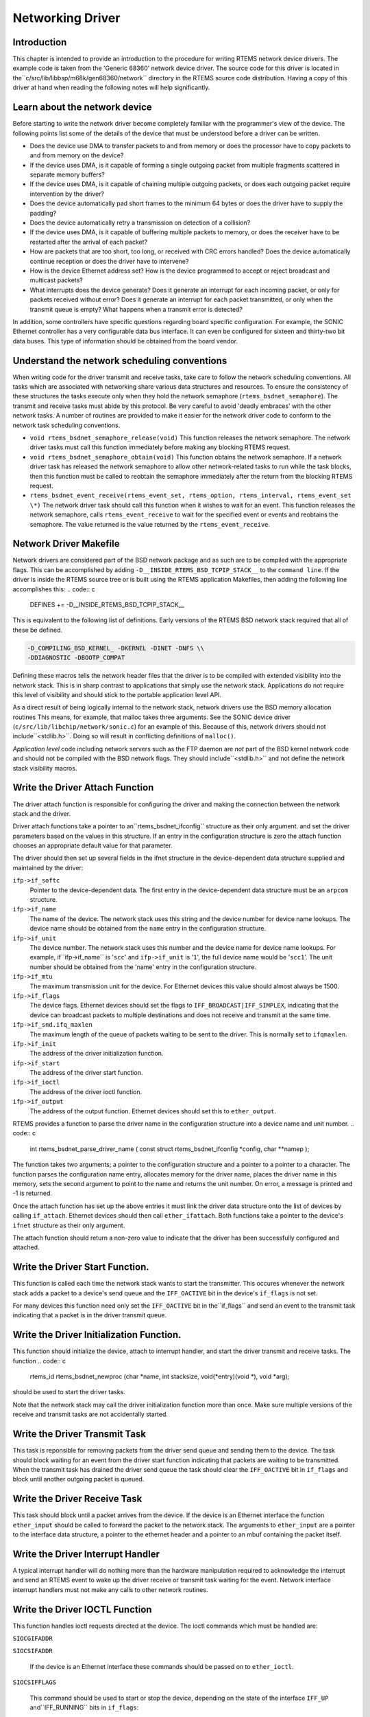 Networking Driver
#################

Introduction
============

This chapter is intended to provide an introduction to the
procedure for writing RTEMS network device drivers.
The example code is taken from the 'Generic 68360' network device
driver.  The source code for this driver is located in the``c/src/lib/libbsp/m68k/gen68360/network`` directory in the RTEMS
source code distribution.  Having a copy of this driver at
hand when reading the following notes will help significantly.

Learn about the network device
==============================

Before starting to write the network driver become completely
familiar with the programmer's view of the device.
The following points list some of the details of the
device that must be understood before a driver can be written.

- Does the device use DMA to transfer packets to and from
  memory or does the processor have to
  copy packets to and from memory on the device?

- If the device uses DMA, is it capable of forming a single
  outgoing packet from multiple fragments scattered in separate
  memory buffers?

- If the device uses DMA, is it capable of chaining multiple
  outgoing packets, or does each outgoing packet require
  intervention by the driver?

- Does the device automatically pad short frames to the minimum
  64 bytes or does the driver have to supply the padding?

- Does the device automatically retry a transmission on detection
  of a collision?

- If the device uses DMA, is it capable of buffering multiple
  packets to memory, or does the receiver have to be restarted
  after the arrival of each packet?

- How are packets that are too short, too long, or received with
  CRC errors handled?  Does the device automatically continue
  reception or does the driver have to intervene?

- How is the device Ethernet address set?  How is the device
  programmed to accept or reject broadcast and multicast packets?

- What interrupts does the device generate?  Does it generate an
  interrupt for each incoming packet, or only for packets received
  without error?  Does it generate an interrupt for each packet
  transmitted, or only when the transmit queue is empty?  What
  happens when a transmit error is detected?

In addition, some controllers have specific questions regarding
board specific configuration.  For example, the SONIC Ethernet
controller has a very configurable data bus interface.  It can
even be configured for sixteen and thirty-two bit data buses.  This
type of information should be obtained from the board vendor.

Understand the network scheduling conventions
=============================================

When writing code for the driver transmit and receive tasks,
take care to follow the network scheduling conventions.  All tasks
which are associated with networking share various
data structures and resources.  To ensure the consistency
of these structures the tasks
execute only when they hold the network semaphore (``rtems_bsdnet_semaphore``).
The transmit and receive tasks must abide by this protocol.  Be very
careful to avoid 'deadly embraces' with the other network tasks.
A number of routines are provided to make it easier for the network
driver code to conform to the network task scheduling conventions.

- ``void rtems_bsdnet_semaphore_release(void)``
  This function releases the network semaphore.
  The network driver tasks must call this function immediately before
  making any blocking RTEMS request.

- ``void rtems_bsdnet_semaphore_obtain(void)``
  This function obtains the network semaphore.
  If a network driver task has released the network semaphore to allow other
  network-related tasks to run while the task blocks, then this function must
  be called to reobtain the semaphore immediately after the return from the
  blocking RTEMS request.

- ``rtems_bsdnet_event_receive(rtems_event_set, rtems_option, rtems_interval, rtems_event_set \*)``
  The network driver task should call this function when it wishes to wait
  for an event.  This function releases the network semaphore,
  calls ``rtems_event_receive`` to wait for the specified event
  or events and reobtains the semaphore.
  The value returned is the value returned by the ``rtems_event_receive``.

Network Driver Makefile
=======================

Network drivers are considered part of the BSD network package and as such
are to be compiled with the appropriate flags.  This can be accomplished by
adding ``-D__INSIDE_RTEMS_BSD_TCPIP_STACK__`` to the ``command line``.
If the driver is inside the RTEMS source tree or is built using the
RTEMS application Makefiles, then adding the following line accomplishes
this:
.. code:: c

    DEFINES += -D__INSIDE_RTEMS_BSD_TCPIP_STACK__

This is equivalent to the following list of definitions.  Early versions
of the RTEMS BSD network stack required that all of these be defined.

.. code:: c

    -D_COMPILING_BSD_KERNEL_ -DKERNEL -DINET -DNFS \\
    -DDIAGNOSTIC -DBOOTP_COMPAT

Defining these macros tells the network header files that the driver
is to be compiled with extended visibility into the network stack.  This
is in sharp contrast to applications that simply use the network stack.
Applications do not require this level of visibility and should stick
to the portable application level API.

As a direct result of being logically internal to the network stack,
network drivers use the BSD memory allocation routines   This means,
for example, that malloc takes three arguments.  See the SONIC
device driver (``c/src/lib/libchip/network/sonic.c``) for an example
of this.  Because of this, network drivers should not include``<stdlib.h>``.  Doing so will result in conflicting definitions
of ``malloc()``.

*Application level* code including network servers such as the FTP
daemon are *not* part of the BSD kernel network code and should not be
compiled with the BSD network flags.  They should include``<stdlib.h>`` and not define the network stack visibility
macros.

Write the Driver Attach Function
================================

The driver attach function is responsible for configuring the driver
and making the connection between the network stack
and the driver.

Driver attach functions take a pointer to an``rtems_bsdnet_ifconfig`` structure as their only argument.
and set the driver parameters based on the
values in this structure.  If an entry in the configuration
structure is zero the attach function chooses an
appropriate default value for that parameter.

The driver should then set up several fields in the ifnet structure
in the device-dependent data structure supplied and maintained by the driver:

``ifp->if_softc``
    Pointer to the device-dependent data.  The first entry
    in the device-dependent data structure must be an ``arpcom``
    structure.

``ifp->if_name``
    The name of the device.  The network stack uses this string
    and the device number for device name lookups.  The device name should
    be obtained from the ``name`` entry in the configuration structure.

``ifp->if_unit``
    The device number.  The network stack uses this number and the
    device name for device name lookups.  For example, if``ifp->if_name`` is '``scc``' and ``ifp->if_unit`` is '``1``',
    the full device name would be '``scc1``'.  The unit number should be
    obtained from the 'name' entry in the configuration structure.

``ifp->if_mtu``
    The maximum transmission unit for the device.  For Ethernet
    devices this value should almost always be 1500.

``ifp->if_flags``
    The device flags.  Ethernet devices should set the flags
    to ``IFF_BROADCAST|IFF_SIMPLEX``, indicating that the
    device can broadcast packets to multiple destinations
    and does not receive and transmit at the same time.

``ifp->if_snd.ifq_maxlen``
    The maximum length of the queue of packets waiting to be
    sent to the driver.  This is normally set to ``ifqmaxlen``.

``ifp->if_init``
    The address of the driver initialization function.

``ifp->if_start``
    The address of the driver start function.

``ifp->if_ioctl``
    The address of the driver ioctl function.

``ifp->if_output``
    The address of the output function.  Ethernet devices
    should set this to ``ether_output``.

RTEMS provides a function to parse the driver name in the
configuration structure into a device name and unit number.
.. code:: c

    int rtems_bsdnet_parse_driver_name (
    const struct rtems_bsdnet_ifconfig \*config,
    char \**namep
    );

The function takes two arguments; a pointer to the configuration
structure and a pointer to a pointer to a character.  The function
parses the configuration name entry, allocates memory for the driver
name, places the driver name in this memory, sets the second argument
to point to the name and returns the unit number.
On error, a message is printed and -1 is returned.

Once the attach function  has set up the above entries it must link the
driver data structure onto the list of devices by
calling ``if_attach``.  Ethernet devices should then
call ``ether_ifattach``.  Both functions take a pointer to the
device's ``ifnet`` structure as their only argument.

The attach function should return a non-zero value to indicate that
the driver has been successfully configured and attached.

Write the Driver Start Function.
================================

This function is called each time the network stack wants to start the
transmitter.  This occures whenever the network stack adds a packet
to a device's send queue and the ``IFF_OACTIVE`` bit in the
device's ``if_flags`` is not set.

For many devices this function need only set the ``IFF_OACTIVE`` bit in the``if_flags`` and send an event to the transmit task
indicating that a packet is in the driver transmit queue.

Write the Driver Initialization Function.
=========================================

This function should initialize the device, attach to interrupt handler,
and start the driver transmit and receive tasks.  The function
.. code:: c

    rtems_id
    rtems_bsdnet_newproc (char \*name,
    int stacksize,
    void(\*entry)(void \*),
    void \*arg);

should be used to start the driver tasks.

Note that the network stack may call the driver initialization function more
than once.
Make sure multiple versions of the receive and transmit tasks are not accidentally
started.

Write the Driver Transmit Task
==============================

This task is reponsible for removing packets from the driver send queue and sending them to the device.  The task should block waiting for an event from the
driver start function indicating that packets are waiting to be transmitted.
When the transmit task has drained the driver send queue the task should clear
the ``IFF_OACTIVE`` bit in ``if_flags`` and block until another outgoing
packet is queued.

Write the Driver Receive Task
=============================

This task should block until a packet arrives from the device.  If the
device is an Ethernet interface the function ``ether_input`` should be called
to forward the packet to the network stack.   The arguments to ``ether_input``
are a pointer to the interface data structure, a pointer to the ethernet
header and a pointer to an mbuf containing the packet itself.

Write the Driver Interrupt Handler
==================================

A typical interrupt handler will do nothing more than the hardware
manipulation required to acknowledge the interrupt and send an RTEMS event
to wake up the driver receive or transmit task waiting for the event.
Network interface interrupt handlers must not make any calls to other
network routines.

Write the Driver IOCTL Function
===============================

This function handles ioctl requests directed at the device.  The ioctl
commands which must be handled are:

``SIOCGIFADDR``

``SIOCSIFADDR``

    If the device is an Ethernet interface these
    commands should be passed on to ``ether_ioctl``.

``SIOCSIFFLAGS``

    This command should be used to start or stop the device,
    depending on the state of the interface ``IFF_UP`` and``IFF_RUNNING`` bits in ``if_flags``:

    ``IFF_RUNNING``

        Stop the device.

    ``IFF_UP``

        Start the device.

    ``IFF_UP|IFF_RUNNING``

        Stop then start the device.

    ``0``

        Do nothing.

Write the Driver Statistic-Printing Function
============================================

This function should print the values of any statistic/diagnostic
counters the network driver may use.  The driver ioctl function should call
the statistic-printing function when the ioctl command is``SIO_RTEMS_SHOW_STATS``.

.. COMMENT: Written by Eric Norum

.. COMMENT: COPYRIGHT (c) 1988-2002.

.. COMMENT: On-Line Applications Research Corporation (OAR).

.. COMMENT: All rights reserved.

